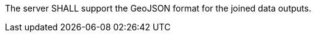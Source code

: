 [requirement,type="general",id="/req/geojson/definition",label="/req/geojson/definition",obligation="requirement"]
[[req_geojson-definition]]
====
The server SHALL support the GeoJSON format for the joined data outputs.
====